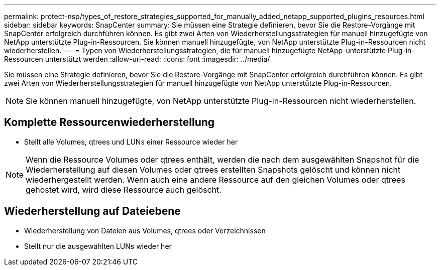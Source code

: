 ---
permalink: protect-nsp/types_of_restore_strategies_supported_for_manually_added_netapp_supported_plugins_resources.html 
sidebar: sidebar 
keywords: SnapCenter 
summary: Sie müssen eine Strategie definieren, bevor Sie die Restore-Vorgänge mit SnapCenter erfolgreich durchführen können. Es gibt zwei Arten von Wiederherstellungsstrategien für manuell hinzugefügte von NetApp unterstützte Plug-in-Ressourcen. Sie können manuell hinzugefügte, von NetApp unterstützte Plug-in-Ressourcen nicht wiederherstellen. 
---
= Typen von Wiederherstellungsstrategien, die für manuell hinzugefügte NetApp-unterstützte Plug-in-Ressourcen unterstützt werden
:allow-uri-read: 
:icons: font
:imagesdir: ../media/


[role="lead"]
Sie müssen eine Strategie definieren, bevor Sie die Restore-Vorgänge mit SnapCenter erfolgreich durchführen können. Es gibt zwei Arten von Wiederherstellungsstrategien für manuell hinzugefügte von NetApp unterstützte Plug-in-Ressourcen.


NOTE: Sie können manuell hinzugefügte, von NetApp unterstützte Plug-in-Ressourcen nicht wiederherstellen.



== Komplette Ressourcenwiederherstellung

* Stellt alle Volumes, qtrees und LUNs einer Ressource wieder her



NOTE: Wenn die Ressource Volumes oder qtrees enthält, werden die nach dem ausgewählten Snapshot für die Wiederherstellung auf diesen Volumes oder qtrees erstellten Snapshots gelöscht und können nicht wiederhergestellt werden. Wenn auch eine andere Ressource auf den gleichen Volumes oder qtrees gehostet wird, wird diese Ressource auch gelöscht.



== Wiederherstellung auf Dateiebene

* Wiederherstellung von Dateien aus Volumes, qtrees oder Verzeichnissen
* Stellt nur die ausgewählten LUNs wieder her

